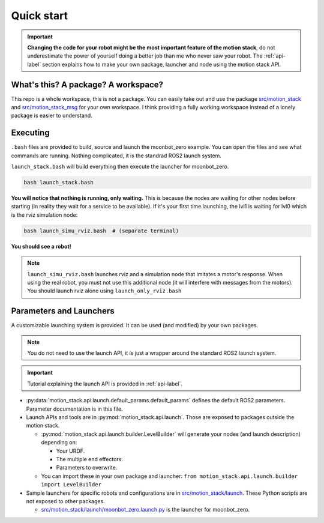 Quick start
============

.. important::
    **Changing the code for your robot might be the most important feature of the motion stack**, do not underestimate the power of yourself doing a better job than me who never saw your robot. The :ref:`api-label` section explains how to make your own package, launcher and node using the motion stack API.

What's this? A package? A workspace?
-------------------------------------

This repo is a whole workspace, this is not a package.
You can easily take out and use the package `src/motion_stack <https://github.com/2lian/Moonbot-Motion-Stack/blob/main/src/motion_stack>`_ and `src/motion_stack_msg <https://github.com/2lian/Moonbot-Motion-Stack/blob/main/src/motion_stack_msg>`_ for your own workspace.
I think providing a fully working workspace instead of a lonely package is easier to understand.

Executing
---------

``.bash`` files are provided to build, source and launch the moonbot_zero example. You can open the files and see what commands are running. Nothing complicated, it is the standrad ROS2 launch system.

``launch_stack.bash`` will build everything then execute the launcher for moonbot_zero.

.. code-block:: bash

    bash launch_stack.bash

**You will notice that nothing is running, only waiting.**
This is because the nodes are waiting for other nodes before starting (in reality they wait for a service to be available).
If it's your first time launching, the lvl1 is waiting for lvl0 which is the rviz simulation node:

.. code-block:: bash

    bash launch_simu_rviz.bash  # (separate terminal)

**You should see a robot!**

.. Note::
    ``launch_simu_rviz.bash`` launches rviz and a simulation node that imitates a motor's response. When using the real robot, you must not use this additional node (it will interfere with messages from the motors). You should launch rviz alone using ``launch_only_rviz.bash``

Parameters and Launchers
-------------------------

A customizable launching system is provided. It can be used (and modified) by your own packages.

.. Note::
    You do not need to use the launch API, it is just a wrapper around the standard ROS2 launch system.

.. Important::
    Tutorial explaining the launch API is provided in :ref:`api-label`.


- \ :py:data:`motion_stack.api.launch.default_params.default_params` defines the default ROS2 parameters. Parameter documentation is in this file.
- Launch APIs and tools are in :py:mod:`motion_stack.api.launch`. Those are exposed to packages outside the motion stack.

  - \ :py:mod:`motion_stack.api.launch.builder.LevelBuilder` will generate your nodes (and launch description) depending on:

    - Your URDF.
    - The multiple end effectors.
    - Parameters to overwrite.

  - You can import these in your own package and launcher:
    ``from motion_stack.api.launch.builder import LevelBuilder``

- Sample launchers for specific robots and configurations are in `src/motion_stack/launch <https://github.com/2lian/Moonbot-Motion-Stack/blob/main/src/motion_stack/launch/>`_. These Python scripts are not exposed to other packages.

  - `src/motion_stack/launch/moonbot_zero.launch.py <https://github.com/2lian/Moonbot-Motion-Stack/blob/main/src/motion_stack/launch/moonbot_zero.launch.py>`_ is the launcher for moonbot_zero.
